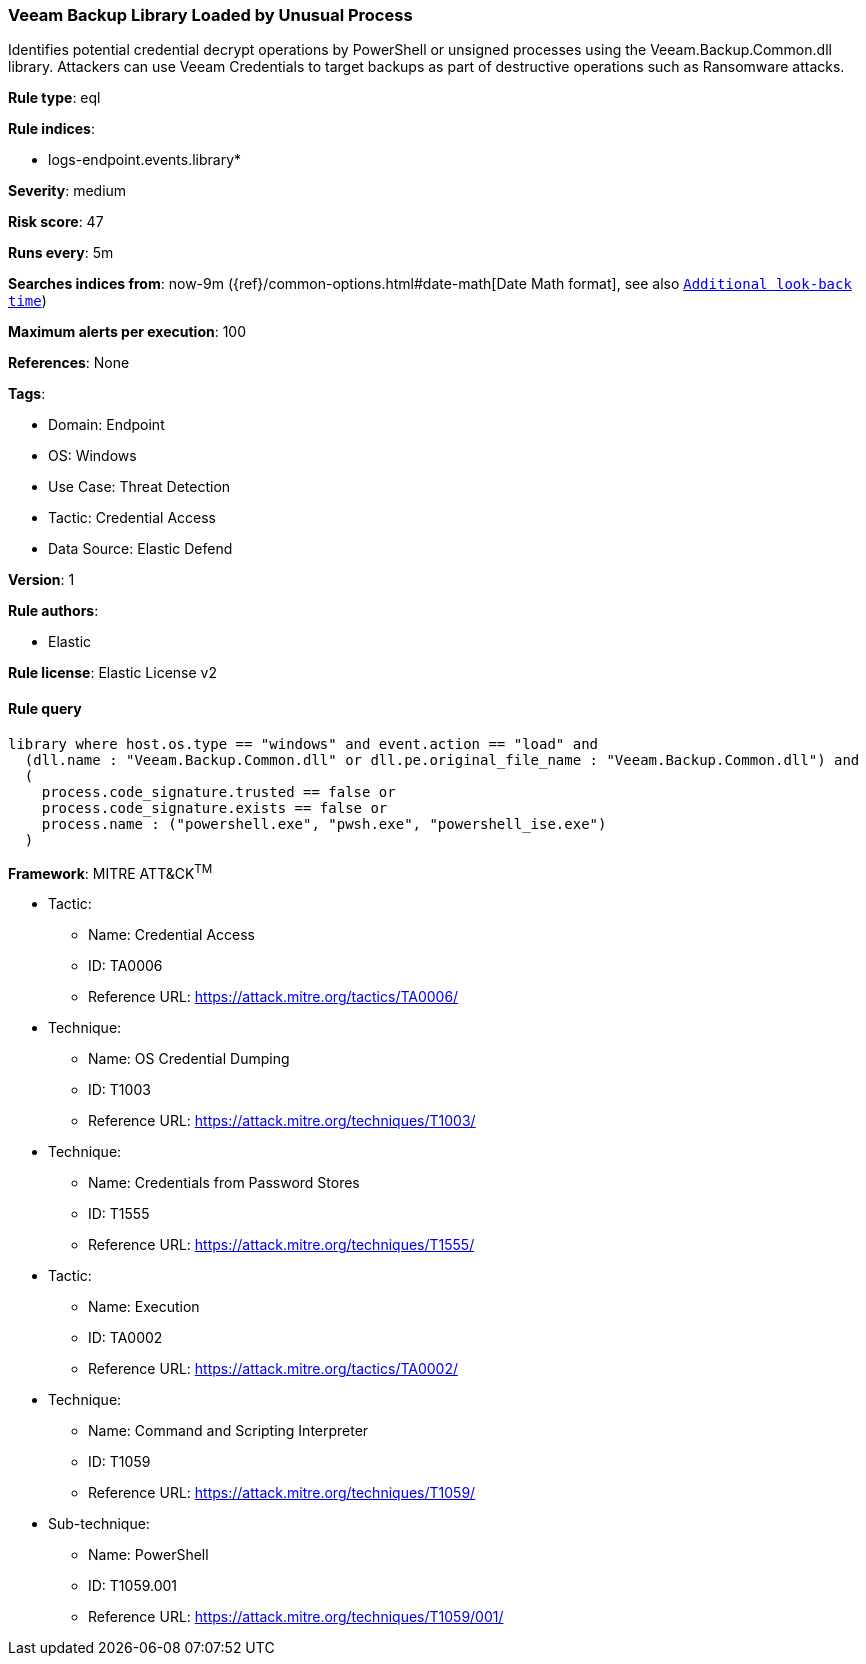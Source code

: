 [[prebuilt-rule-8-10-14-veeam-backup-library-loaded-by-unusual-process]]
=== Veeam Backup Library Loaded by Unusual Process

Identifies potential credential decrypt operations by PowerShell or unsigned processes using the Veeam.Backup.Common.dll library. Attackers can use Veeam Credentials to target backups as part of destructive operations such as Ransomware attacks.

*Rule type*: eql

*Rule indices*: 

* logs-endpoint.events.library*

*Severity*: medium

*Risk score*: 47

*Runs every*: 5m

*Searches indices from*: now-9m ({ref}/common-options.html#date-math[Date Math format], see also <<rule-schedule, `Additional look-back time`>>)

*Maximum alerts per execution*: 100

*References*: None

*Tags*: 

* Domain: Endpoint
* OS: Windows
* Use Case: Threat Detection
* Tactic: Credential Access
* Data Source: Elastic Defend

*Version*: 1

*Rule authors*: 

* Elastic

*Rule license*: Elastic License v2


==== Rule query


[source, js]
----------------------------------
library where host.os.type == "windows" and event.action == "load" and
  (dll.name : "Veeam.Backup.Common.dll" or dll.pe.original_file_name : "Veeam.Backup.Common.dll") and
  (
    process.code_signature.trusted == false or
    process.code_signature.exists == false or
    process.name : ("powershell.exe", "pwsh.exe", "powershell_ise.exe")
  )

----------------------------------

*Framework*: MITRE ATT&CK^TM^

* Tactic:
** Name: Credential Access
** ID: TA0006
** Reference URL: https://attack.mitre.org/tactics/TA0006/
* Technique:
** Name: OS Credential Dumping
** ID: T1003
** Reference URL: https://attack.mitre.org/techniques/T1003/
* Technique:
** Name: Credentials from Password Stores
** ID: T1555
** Reference URL: https://attack.mitre.org/techniques/T1555/
* Tactic:
** Name: Execution
** ID: TA0002
** Reference URL: https://attack.mitre.org/tactics/TA0002/
* Technique:
** Name: Command and Scripting Interpreter
** ID: T1059
** Reference URL: https://attack.mitre.org/techniques/T1059/
* Sub-technique:
** Name: PowerShell
** ID: T1059.001
** Reference URL: https://attack.mitre.org/techniques/T1059/001/
